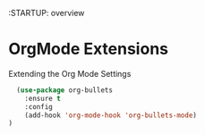 :STARTUP: overview

* OrgMode Extensions
  Extending the Org Mode Settings
#+BEGIN_SRC emacs-lisp
  (use-package org-bullets
    :ensure t
    :config
    (add-hook 'org-mode-hook 'org-bullets-mode)
)
#+END_SRC


